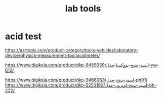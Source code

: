 :PROPERTIES:
:ID:       560E9AF4-AD64-49E7-8B67-50722267FF83
:END:
#+title: lab tools
* acid test
https://asrtools.com/product-category/tools-vehicles/laboratory-device/physics-measurement-tool/acidimeter/


https://www.digikala.com/product/dkp-6459039/اسید-سنج-یووکسا-مدل-yw-612/

https://www.digikala.com/product/dkp-9466063/اسید-سنج-مدل-ph01/
https://www.digikala.com/product/dkp-5250192/اسید-سنج-لوترون-مدل-ph-222/

